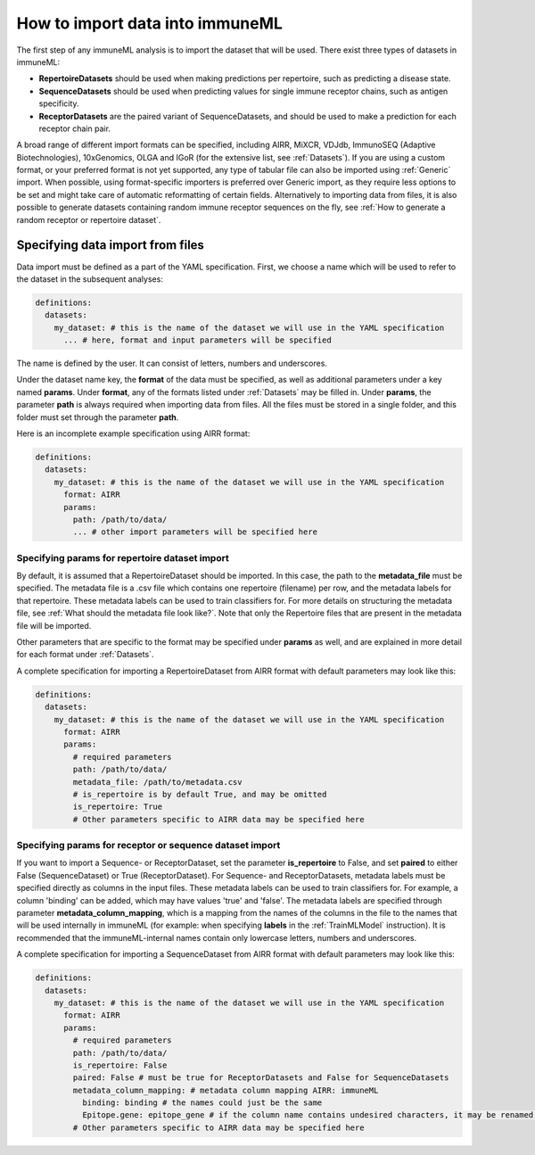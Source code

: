 How to import data into immuneML
==================================

The first step of any immuneML analysis is to import the dataset that will be used. There exist three types of datasets in immuneML:

- **RepertoireDatasets** should be used when making predictions per repertoire, such as predicting a disease state.

- **SequenceDatasets** should be used when predicting values for single immune receptor chains, such as antigen specificity.

- **ReceptorDatasets** are the paired variant of SequenceDatasets, and should be used to make a prediction for each receptor chain pair.

A broad range of different import formats can be specified, including AIRR, MiXCR, VDJdb, ImmunoSEQ (Adaptive Biotechnologies),
10xGenomics, OLGA and IGoR (for the extensive list, see :ref:`Datasets`). If you are using a custom format, or your preferred
format is not yet supported, any type of tabular file can also be imported using :ref:`Generic` import. When possible, using format-specific
importers is preferred over Generic import, as they require less options to be set and might take care of automatic reformatting
of certain fields.
Alternatively to importing data from files, it is also possible to generate datasets containing random immune receptor sequences on the fly,
see :ref:`How to generate a random receptor or repertoire dataset`.


Specifying data import from files
---------------------------------

Data import must be defined as a part of the YAML specification. First, we choose a name which will be used to refer to the dataset in the subsequent analyses:

.. indent with spaces
.. code-block:: yaml

  definitions:
    datasets:
      my_dataset: # this is the name of the dataset we will use in the YAML specification
        ... # here, format and input parameters will be specified

The name is defined by the user. It can consist of letters, numbers and underscores.

Under the dataset name key, the **format** of the data must be specified, as well as additional parameters under a key named **params**.
Under **format**, any of the formats listed under :ref:`Datasets` may be filled in. Under **params**, the parameter **path** is always
required when importing data from files. All the files must be stored in a single folder, and this folder must set through the
parameter **path**.

Here is an incomplete example specification using AIRR format:

.. indent with spaces
.. code-block:: yaml

  definitions:
    datasets:
      my_dataset: # this is the name of the dataset we will use in the YAML specification
        format: AIRR
        params:
          path: /path/to/data/
          ... # other import parameters will be specified here


Specifying params for repertoire dataset import
^^^^^^^^^^^^^^^^^^^^^^^^^^^^^^^^^^^^^^^^^^^^^^^
By default, it is assumed that a RepertoireDataset should be imported. In this case, the path to the **metadata_file**
must be specified. The metadata file is a .csv file which contains one repertoire (filename) per row, and the metadata
labels for that repertoire. These metadata labels can be used to train classifiers for.
For more details on structuring the metadata file, see :ref:`What should the metadata file look like?`.
Note that only the Repertoire files that are present in the metadata file will be imported.

Other parameters that are specific to the format may be specified under **params** as well, and are explained in more detail for each format
under :ref:`Datasets`.

A complete specification for importing a RepertoireDataset from AIRR format with default parameters may look like this:

.. indent with spaces
.. code-block:: yaml

  definitions:
    datasets:
      my_dataset: # this is the name of the dataset we will use in the YAML specification
        format: AIRR
        params:
          # required parameters
          path: /path/to/data/
          metadata_file: /path/to/metadata.csv
          # is_repertoire is by default True, and may be omitted
          is_repertoire: True
          # Other parameters specific to AIRR data may be specified here


Specifying params for receptor or sequence dataset import
^^^^^^^^^^^^^^^^^^^^^^^^^^^^^^^^^^^^^^^^^^^^^^^^^^^^^^^^^

If you want to import a Sequence- or ReceptorDataset, set the parameter **is_repertoire** to False, and set **paired** to either False (SequenceDataset)
or True (ReceptorDataset). For Sequence- and ReceptorDatasets, metadata labels must be specified directly as columns in the input files.
These metadata labels can be used to train classifiers for. For example, a column 'binding' can be added, which may have values 'true' and 'false'.
The metadata labels are specified through parameter **metadata_column_mapping**, which is a mapping from the names of the columns in
the file to the names that will be used internally in immuneML (for example: when specifying **labels** in the :ref:`TrainMLModel` instruction).
It is recommended that the immuneML-internal names contain only lowercase letters, numbers and underscores.


A complete specification for importing a SequenceDataset from AIRR format with default parameters may look like this:

.. indent with spaces
.. code-block:: yaml

  definitions:
    datasets:
      my_dataset: # this is the name of the dataset we will use in the YAML specification
        format: AIRR
        params:
          # required parameters
          path: /path/to/data/
          is_repertoire: False
          paired: False # must be true for ReceptorDatasets and False for SequenceDatasets
          metadata_column_mapping: # metadata column mapping AIRR: immuneML
            binding: binding # the names could just be the same
            Epitope.gene: epitope_gene # if the column name contains undesired characters, it may be renamed for internal use
          # Other parameters specific to AIRR data may be specified here